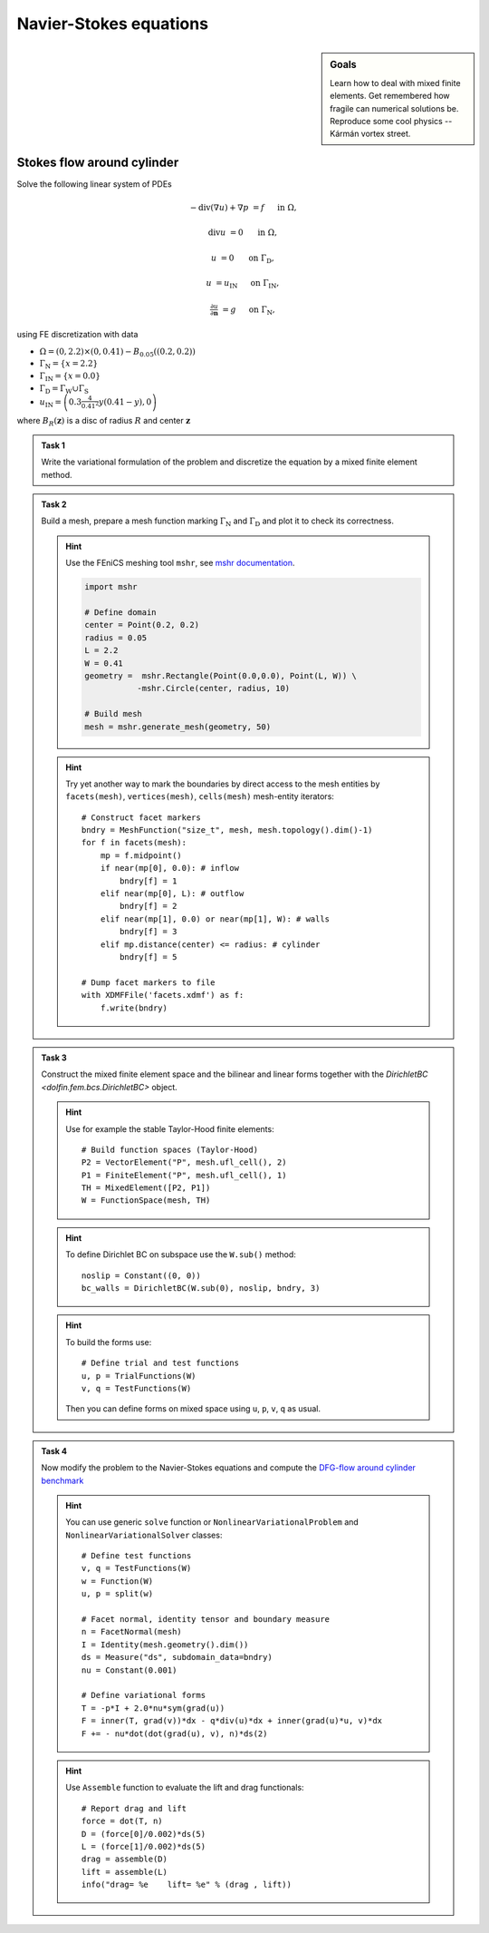 Navier-Stokes equations
=======================

.. sidebar:: Goals

    Learn how to deal with mixed finite elements.
    Get remembered how fragile can numerical solutions be.
    Reproduce some cool physics -- Kármán vortex street.

.. todo::

    Add a task to analyze discretization error in the lift!

.. todo::

    Add :math:`\mathrm{Re}=100`!


Stokes flow around cylinder
---------------------------

Solve the following linear system of PDEs

.. math::

   - \operatorname{div}(\nabla u) + \nabla p &= f
        &&\quad\text{ in }\Omega,

   \operatorname{div} u &= 0
        &&\quad\text{ in }\Omega,

   u &= 0
        &&\quad\text{ on }\Gamma_\mathrm{D},

   u &= u_\mathrm{IN}
        &&\quad\text{ on }\Gamma_\mathrm{IN},

   \tfrac{\partial u}{\partial\mathbf{n}} &= g
        &&\quad\text{ on }\Gamma_\mathrm{N},

using FE discretization with data

* :math:`\Omega = (0, 2.2)\times(0, 0.41) - B_{0.05}\left((0.2,0.2)\right)`
* :math:`\Gamma_\mathrm{N} = \left\{ x = 2.2 \right\}`
* :math:`\Gamma_\mathrm{IN} = \left\{ x = 0.0 \right\}`
* :math:`\Gamma_\mathrm{D} = \Gamma_\mathrm{W} \cup \Gamma_\mathrm{S}`
* :math:`u_\mathrm{IN} = \left( 0.3 \frac{4}{0.41^2} y (0.41-y) , 0 \right)`

where :math:`B_R(\mathbf{z})` is a disc of radius :math:`R` and center
:math:`\mathbf{z}`

  .. image:: geometry.png
     :align: center
     :width: 70%
     :target: http://www.featflow.de/en/benchmarks/cfdbenchmarking/flow/dfg_benchmark1_re20.html

..


.. admonition:: Task 1

  Write the variational formulation of the problem and
  discretize the equation by a mixed finite element method.


.. admonition:: Task 2

  Build a mesh, prepare a mesh function marking
  :math:`\Gamma_\mathrm{N}` and :math:`\Gamma_\mathrm{D}` and plot it to
  check its correctness.

  .. hint::

      Use the FEniCS meshing tool ``mshr``, see `mshr documentation
      <https://bitbucket.org/benjamik/mshr/wiki/API>`_.

      .. code-block:: python

         import mshr

         # Define domain
         center = Point(0.2, 0.2)
         radius = 0.05
         L = 2.2
         W = 0.41
         geometry =  mshr.Rectangle(Point(0.0,0.0), Point(L, W)) \
                    -mshr.Circle(center, radius, 10)

         # Build mesh
         mesh = mshr.generate_mesh(geometry, 50)


  .. hint::

      Try yet another way to mark the boundaries by direct
      access to the mesh entities by ``facets(mesh)``,
      ``vertices(mesh)``, ``cells(mesh)`` mesh-entity iterators::

          # Construct facet markers
          bndry = MeshFunction("size_t", mesh, mesh.topology().dim()-1)
          for f in facets(mesh):
              mp = f.midpoint()
              if near(mp[0], 0.0): # inflow
                  bndry[f] = 1
              elif near(mp[0], L): # outflow
                  bndry[f] = 2
              elif near(mp[1], 0.0) or near(mp[1], W): # walls
                  bndry[f] = 3
              elif mp.distance(center) <= radius: # cylinder
                  bndry[f] = 5

          # Dump facet markers to file
          with XDMFFile('facets.xdmf') as f:
              f.write(bndry)


.. admonition:: Task 3

    Construct the mixed finite element space and the
    bilinear and linear forms together with the `DirichletBC <dolfin.fem.bcs.DirichletBC>` object.

    .. hint::

        Use for example the stable Taylor-Hood finite elements::

            # Build function spaces (Taylor-Hood)
            P2 = VectorElement("P", mesh.ufl_cell(), 2)
            P1 = FiniteElement("P", mesh.ufl_cell(), 1)
            TH = MixedElement([P2, P1])
            W = FunctionSpace(mesh, TH)

    .. hint::

        To define Dirichlet BC on subspace use the ``W.sub()`` method::

            noslip = Constant((0, 0))
            bc_walls = DirichletBC(W.sub(0), noslip, bndry, 3)

    .. hint::

        To build the forms use::

            # Define trial and test functions
            u, p = TrialFunctions(W)
            v, q = TestFunctions(W)

        Then you can define forms on mixed space using
        ``u``, ``p``, ``v``, ``q`` as usual.


.. admonition:: Task 4

    Now modify the problem to the Navier-Stokes equations
    and compute the `DFG-flow around cylinder benchmark
    <http://www.featflow.de/en/benchmarks/cfdbenchmarking/flow/dfg_benchmark1_re20.html>`_

    .. hint::

        You can use generic ``solve`` function or
        ``NonlinearVariationalProblem`` and ``NonlinearVariationalSolver``
        classes::


            # Define test functions
            v, q = TestFunctions(W)
            w = Function(W)
            u, p = split(w)

            # Facet normal, identity tensor and boundary measure
            n = FacetNormal(mesh)
            I = Identity(mesh.geometry().dim())
            ds = Measure("ds", subdomain_data=bndry)
            nu = Constant(0.001)

            # Define variational forms
            T = -p*I + 2.0*nu*sym(grad(u))
            F = inner(T, grad(v))*dx - q*div(u)*dx + inner(grad(u)*u, v)*dx
            F += - nu*dot(dot(grad(u), v), n)*ds(2)

    .. hint::

        Use ``Assemble`` function to evaluate the lift and drag functionals::


            # Report drag and lift
            force = dot(T, n)
            D = (force[0]/0.002)*ds(5)
            L = (force[1]/0.002)*ds(5)
            drag = assemble(D)
            lift = assemble(L)
            info("drag= %e    lift= %e" % (drag , lift))


.. only:: solution

    Reference solution
    ------------------
    .. toggle-header::
        :header: **Show/Hide Code**

        .. literalinclude:: stokes.py
